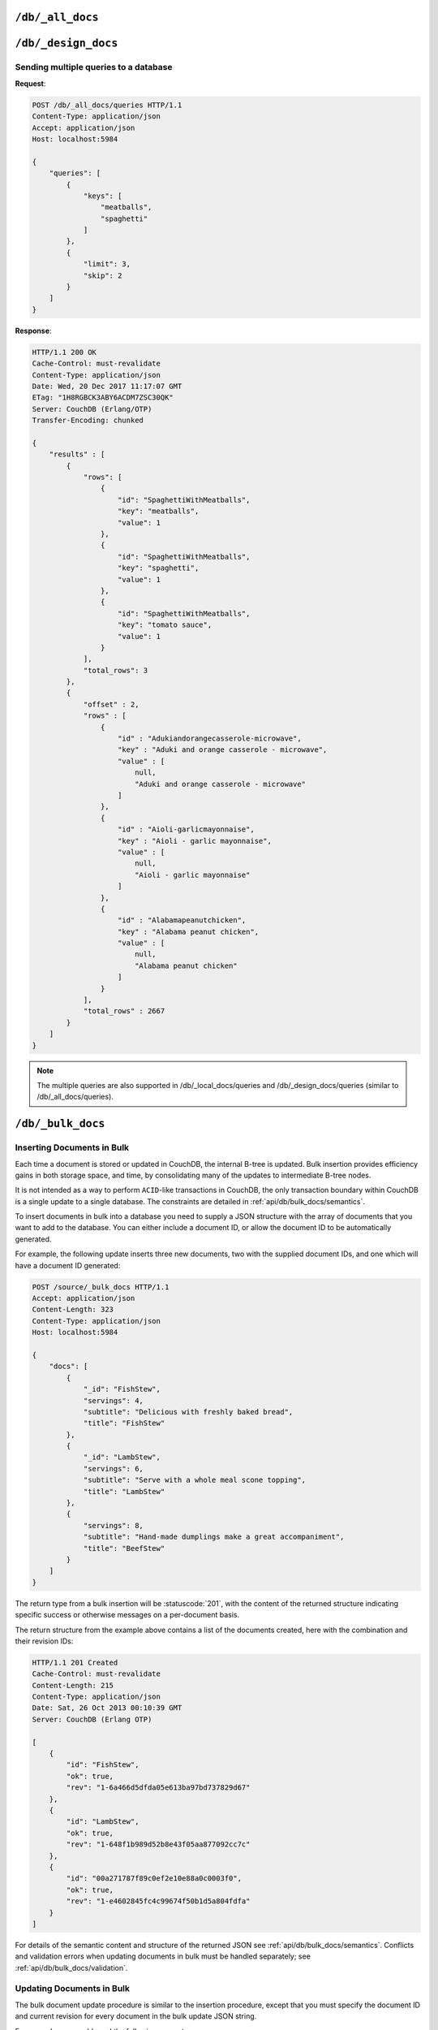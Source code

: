 .. Licensed under the Apache License, Version 2.0 (the "License"); you may not
.. use this file except in compliance with the License. You may obtain a copy of
.. the License at
..
..   http://www.apache.org/licenses/LICENSE-2.0
..
.. Unless required by applicable law or agreed to in writing, software
.. distributed under the License is distributed on an "AS IS" BASIS, WITHOUT
.. WARRANTIES OR CONDITIONS OF ANY KIND, either express or implied. See the
.. License for the specific language governing permissions and limitations under
.. the License.

.. _api/db/all_docs:

=================
``/db/_all_docs``
=================

.. http:get:: /{db}/_all_docs
    :synopsis: Returns a built-in view of all documents in this database

    Executes the built-in `_all_docs` :ref:`view <views>`, returning all of the
    documents in the database.  With the exception of the URL parameters
    (described below), this endpoint works identically to any other view. Refer
    to the :ref:`view endpoint <api/ddoc/view>` documentation for a complete
    description of the available query parameters and the format of the returned
    data.

    :param db: Database name

    **Request**:

    .. code-block:: http

        GET /db/_all_docs HTTP/1.1
        Accept: application/json
        Host: localhost:5984

    **Response**:

    .. code-block:: http

        HTTP/1.1 200 OK
        Cache-Control: must-revalidate
        Content-Type: application/json
        Date: Sat, 10 Aug 2013 16:22:56 GMT
        ETag: "1W2DJUZFZSZD9K78UFA3GZWB4"
        Server: CouchDB (Erlang/OTP)
        Transfer-Encoding: chunked

        {
            "offset": 0,
            "rows": [
                {
                    "id": "16e458537602f5ef2a710089dffd9453",
                    "key": "16e458537602f5ef2a710089dffd9453",
                    "value": {
                        "rev": "1-967a00dff5e02add41819138abb3284d"
                    }
                },
                {
                    "id": "a4c51cdfa2069f3e905c431114001aff",
                    "key": "a4c51cdfa2069f3e905c431114001aff",
                    "value": {
                        "rev": "1-967a00dff5e02add41819138abb3284d"
                    }
                },
                {
                    "id": "a4c51cdfa2069f3e905c4311140034aa",
                    "key": "a4c51cdfa2069f3e905c4311140034aa",
                    "value": {
                        "rev": "5-6182c9c954200ab5e3c6bd5e76a1549f"
                    }
                },
                {
                    "id": "a4c51cdfa2069f3e905c431114003597",
                    "key": "a4c51cdfa2069f3e905c431114003597",
                    "value": {
                        "rev": "2-7051cbe5c8faecd085a3fa619e6e6337"
                    }
                },
                {
                    "id": "f4ca7773ddea715afebc4b4b15d4f0b3",
                    "key": "f4ca7773ddea715afebc4b4b15d4f0b3",
                    "value": {
                        "rev": "2-7051cbe5c8faecd085a3fa619e6e6337"
                    }
                }
            ],
            "total_rows": 5
        }

.. http:post:: /{db}/_all_docs
    :synopsis: Returns certain rows from the built-in view of all documents

    The ``POST`` to ``_all_docs`` allows to specify multiple keys to be
    selected from the database. This enables you to request multiple
    documents in a single request, in place of multiple :get:`/{db}/{docid}`
    requests.

    :param db: Database name
    :<header Content-Type: :mimetype:`application/json`
    :<json array keys: Return only documents that match the specified keys.
      *Optional*
    :>header Content-Type: - :mimetype:`application/json`
    :code 200: Request completed successfully

    **Request**:

    .. code-block:: http

        POST /db/_all_docs HTTP/1.1
        Accept: application/json
        Content-Length: 70
        Content-Type: application/json
        Host: localhost:5984

        {
            "keys" : [
                "Zingylemontart",
                "Yogurtraita"
            ]
        }

    **Response**:

    .. code-block:: javascript

        {
            "total_rows" : 2666,
            "rows" : [
                {
                    "value" : {
                        "rev" : "1-a3544d296de19e6f5b932ea77d886942"
                    },
                    "id" : "Zingylemontart",
                    "key" : "Zingylemontart"
                },
                {
                    "value" : {
                        "rev" : "1-91635098bfe7d40197a1b98d7ee085fc"
                    },
                    "id" : "Yogurtraita",
                    "key" : "Yogurtraita"
                }
            ],
            "offset" : 0
        }

.. _api/db/design_docs:

====================
``/db/_design_docs``
====================

.. versionadded:: 2.2

.. http:get:: /{db}/_design_docs
    :synopsis: Returns a built-in view of all design documents in this database

    Returns a JSON structure of all of the design documents in a given
    database. The information is returned as a JSON structure containing meta
    information about the return structure, including a list of all design
    documents and basic contents, consisting the ID, revision and key. The key
    is the from the design document's ``_id``.

    :param db: Database name
    :<header Accept: - :mimetype:`application/json`
                     - :mimetype:`text/plain`
    :query boolean conflicts: Includes `conflicts` information in response.
      Ignored if `include_docs` isn't ``true``. Default is ``false``.
    :query boolean descending: Return the design documents in descending by
      key order. Default is ``false``.
    :query string endkey: Stop returning records when the specified key is
      reached. *Optional*.
    :query string end_key: Alias for `endkey` param.
    :query string endkey_docid: Stop returning records when the specified
        design document ID is reached. *Optional*.
    :query string end_key_doc_id: Alias for `endkey_docid` param.
    :query boolean include_docs: Include the full content of the design
      documents in the return. Default is ``false``.
    :query boolean inclusive_end: Specifies whether the specified end key
      should be included in the result. Default is ``true``.
    :query string key: Return only design documents that match the specified
      key. *Optional*.
    :query string keys: Return only design documents that match the specified
      keys. *Optional*.
    :query number limit: Limit the number of the returned design documents to
      the specified number. *Optional*.
    :query number skip: Skip this number of records before starting to return
      the results. Default is ``0``.
    :query string startkey: Return records starting with the specified key.
      *Optional*.
    :query string start_key: Alias for `startkey` param.
    :query string startkey_docid: Return records starting with the specified
      design document ID. *Optional*.
    :query string start_key_doc_id: Alias for `startkey_docid` param.
    :query boolean update_seq: Response includes an ``update_seq`` value
      indicating which sequence id of the underlying database the view
      reflects. Default is ``false``.
    :>header Content-Type: - :mimetype:`application/json`
                           - :mimetype:`text/plain; charset=utf-8`
    :>header ETag: Response signature
    :>json number offset: Offset where the design document list started
    :>json array rows: Array of view row objects. By default the information
      returned contains only the design document ID and revision.
    :>json number total_rows: Number of design documents in the database. Note
      that this is not the number of rows returned in the actual query.
    :>json number update_seq: Current update sequence for the database
    :code 200: Request completed successfully

    **Request**:

    .. code-block:: http

        GET /db/_design_docs HTTP/1.1
        Accept: application/json
        Host: localhost:5984

    **Response**:

    .. code-block:: http

        HTTP/1.1 200 OK
        Cache-Control: must-revalidate
        Content-Type: application/json
        Date: Sat, 23 Dec 2017 16:22:56 GMT
        ETag: "1W2DJUZFZSZD9K78UFA3GZWB4"
        Server: CouchDB (Erlang/OTP)
        Transfer-Encoding: chunked

        {
            "offset": 0,
            "rows": [
                {
                    "id": "_design/ddoc01",
                    "key": "_design/ddoc01",
                    "value": {
                        "rev": "1-7407569d54af5bc94c266e70cbf8a180"
                    }
                },
                {
                    "id": "_design/ddoc02",
                    "key": "_design/ddoc02",
                    "value": {
                        "rev": "1-d942f0ce01647aa0f46518b213b5628e"
                    }
                },
                {
                    "id": "_design/ddoc03",
                    "key": "_design/ddoc03",
                    "value": {
                        "rev": "1-721fead6e6c8d811a225d5a62d08dfd0"
                    }
                },
                {
                    "id": "_design/ddoc04",
                    "key": "_design/ddoc04",
                    "value": {
                        "rev": "1-32c76b46ca61351c75a84fbcbceece2f"
                    }
                },
                {
                    "id": "_design/ddoc05",
                    "key": "_design/ddoc05",
                    "value": {
                        "rev": "1-af856babf9cf746b48ae999645f9541e"
                    }
                }
            ],
            "total_rows": 5
        }

.. http:post:: /{db}/_design_docs
    :synopsis: Returns certain rows from the built-in view of all design
      documents

    The ``POST`` to ``_design_docs`` allows to specify multiple keys to be
    selected from the database. This enables you to request multiple
    design documents in a single request, in place of multiple
    :get:`/{db}/{docid}` requests.

    The request body should contain a list of the keys to be returned as an
    array to a ``keys`` object. For example:

    .. code-block:: http

        POST /db/_all_docs HTTP/1.1
        Accept: application/json
        Content-Length: 70
        Content-Type: application/json
        Host: localhost:5984

        {
            "keys" : [
                "_design/ddoc02",
                "_design/ddoc05"
            ]
        }

    The returned JSON is the all documents structure, but with only the
    selected keys in the output:

    .. code-block:: javascript

        {
            "total_rows" : 5,
            "rows" : [
                {
                    "value" : {
                        "rev" : "1-d942f0ce01647aa0f46518b213b5628e"
                    },
                    "id" : "_design/ddoc02",
                    "key" : "_design/ddoc02"
                },
                {
                    "value" : {
                        "rev" : "1-af856babf9cf746b48ae999645f9541e"
                    },
                    "id" : "_design/ddoc05",
                    "key" : "_design/ddoc05"
                }
            ],
            "offset" : 0
        }

Sending multiple queries to a database
======================================

.. versionadded:: 2.2

.. http:post:: /{db}/_all_docs/queries
    :synopsis: Returns results for the specified queries

    Executes multiple specified built-in view queries of all documents in this
    database. This enables you to request multiple queries in a single
    request, in place of multiple :post:`/{db}/_all_docs` requests.

    :param db: Database name

    :<header Content-Type: - :mimetype:`application/json`
    :<header Accept: - :mimetype:`application/json`

    :<json queries: An array of query objects with fields for the
        parameters of each individual view query to be executed. The field names
        and their meaning are the same as the query parameters of a
        regular :ref:`_all_docs request <api/db/all_docs>`.

    :>header Content-Type: - :mimetype:`application/json`
                           - :mimetype:`text/plain; charset=utf-8`
    :>header ETag: Response signature
    :>header Transfer-Encoding: ``chunked``

    :>json array results: An array of result objects - one for each query. Each
        result object contains the same fields as the response to a regular
        :ref:`_all_docs request <api/db/all_docs>`.

    :code 200: Request completed successfully
    :code 400: Invalid request
    :code 401: Read permission required
    :code 404: Specified database is missing
    :code 500: Query execution error

**Request**:

.. code-block:: http

    POST /db/_all_docs/queries HTTP/1.1
    Content-Type: application/json
    Accept: application/json
    Host: localhost:5984

    {
        "queries": [
            {
                "keys": [
                    "meatballs",
                    "spaghetti"
                ]
            },
            {
                "limit": 3,
                "skip": 2
            }
        ]
    }

**Response**:

.. code-block:: http

    HTTP/1.1 200 OK
    Cache-Control: must-revalidate
    Content-Type: application/json
    Date: Wed, 20 Dec 2017 11:17:07 GMT
    ETag: "1H8RGBCK3ABY6ACDM7ZSC30QK"
    Server: CouchDB (Erlang/OTP)
    Transfer-Encoding: chunked

    {
        "results" : [
            {
                "rows": [
                    {
                        "id": "SpaghettiWithMeatballs",
                        "key": "meatballs",
                        "value": 1
                    },
                    {
                        "id": "SpaghettiWithMeatballs",
                        "key": "spaghetti",
                        "value": 1
                    },
                    {
                        "id": "SpaghettiWithMeatballs",
                        "key": "tomato sauce",
                        "value": 1
                    }
                ],
                "total_rows": 3
            },
            {
                "offset" : 2,
                "rows" : [
                    {
                        "id" : "Adukiandorangecasserole-microwave",
                        "key" : "Aduki and orange casserole - microwave",
                        "value" : [
                            null,
                            "Aduki and orange casserole - microwave"
                        ]
                    },
                    {
                        "id" : "Aioli-garlicmayonnaise",
                        "key" : "Aioli - garlic mayonnaise",
                        "value" : [
                            null,
                            "Aioli - garlic mayonnaise"
                        ]
                    },
                    {
                        "id" : "Alabamapeanutchicken",
                        "key" : "Alabama peanut chicken",
                        "value" : [
                            null,
                            "Alabama peanut chicken"
                        ]
                    }
                ],
                "total_rows" : 2667
            }
        ]
    }

.. Note::
    The multiple queries are also supported in /db/_local_docs/queries and
    /db/_design_docs/queries (similar to /db/_all_docs/queries).

.. _api/db/bulk_docs:

==================
``/db/_bulk_docs``
==================

.. http:post:: /{db}/_bulk_docs
    :synopsis: Inserts or updates multiple documents in to the database in
               a single request

    The bulk document API allows you to create and update multiple documents
    at the same time within a single request. The basic operation is similar
    to creating or updating a single document, except that you batch the
    document structure and information.

    When creating new documents the document ID (``_id``) is optional.

    For updating existing documents, you must provide the document ID, revision
    information (``_rev``), and new document values.

    In case of batch deleting documents all fields as document ID, revision
    information and deletion status (``_deleted``) are required.

    :param db: Database name
    :<header Accept: - :mimetype:`application/json`
                     - :mimetype:`text/plain`
    :<header Content-Type: :mimetype:`application/json`
    :<header X-Couch-Full-Commit: Overrides server's
      :config:option:`commit policy <couchdb/delayed_commits>`. Possible values
      are: ``false`` and ``true``. *Optional*
    :<json array docs: List of documents objects
    :<json boolean new_edits: If ``false``, prevents the database from
      assigning them new revision IDs. Default is ``true``. *Optional*
    :>header Content-Type: - :mimetype:`application/json`
                           - :mimetype:`text/plain; charset=utf-8`
    :>jsonarr string id: Document ID
    :>jsonarr string rev: New document revision token. Available
      if document has saved without errors. *Optional*
    :>jsonarr string error: Error type. *Optional*
    :>jsonarr string reason: Error reason. *Optional*
    :code 201: Document(s) have been created or updated
    :code 400: The request provided invalid JSON data
    :code 417: Occurs when at least one document was rejected by a
     :ref:`validation function <vdufun>`

    **Request**:

    .. code-block:: http

        POST /db/_bulk_docs HTTP/1.1
        Accept: application/json
        Content-Length: 109
        Content-Type:application/json
        Host: localhost:5984

        {
            "docs": [
                {
                    "_id": "FishStew"
                },
                {
                    "_id": "LambStew",
                    "_rev": "2-0786321986194c92dd3b57dfbfc741ce",
                    "_deleted": true
                }
            ]
        }

    **Response**:

    .. code-block:: http

        HTTP/1.1 201 Created
        Cache-Control: must-revalidate
        Content-Length: 144
        Content-Type: application/json
        Date: Mon, 12 Aug 2013 00:15:05 GMT
        Server: CouchDB (Erlang/OTP)

        [
            {
                "ok": true,
                "id": "FishStew",
                "rev":" 1-967a00dff5e02add41819138abb3284d"
            },
            {
                "ok": true,
                "id": "LambStew",
                "rev": "3-f9c62b2169d0999103e9f41949090807"
            }
        ]

Inserting Documents in Bulk
===========================

Each time a document is stored or updated in CouchDB, the internal B-tree
is updated. Bulk insertion provides efficiency gains in both storage space,
and time, by consolidating many of the updates to intermediate B-tree nodes.

It is not intended as a way to perform ``ACID``-like transactions in CouchDB,
the only transaction boundary within CouchDB is a single update to a single
database. The constraints are detailed in :ref:`api/db/bulk_docs/semantics`.

To insert documents in bulk into a database you need to supply a JSON
structure with the array of documents that you want to add to the database.
You can either include a document ID, or allow the document ID to be
automatically generated.

For example, the following update inserts three new documents, two with the
supplied document IDs, and one which will have a document ID generated:

.. code-block:: http

    POST /source/_bulk_docs HTTP/1.1
    Accept: application/json
    Content-Length: 323
    Content-Type: application/json
    Host: localhost:5984

    {
        "docs": [
            {
                "_id": "FishStew",
                "servings": 4,
                "subtitle": "Delicious with freshly baked bread",
                "title": "FishStew"
            },
            {
                "_id": "LambStew",
                "servings": 6,
                "subtitle": "Serve with a whole meal scone topping",
                "title": "LambStew"
            },
            {
                "servings": 8,
                "subtitle": "Hand-made dumplings make a great accompaniment",
                "title": "BeefStew"
            }
        ]
    }

The return type from a bulk insertion will be :statuscode:`201`,
with the content of the returned structure indicating specific success
or otherwise messages on a per-document basis.

The return structure from the example above contains a list of the
documents created, here with the combination and their revision IDs:

.. code-block:: http

    HTTP/1.1 201 Created
    Cache-Control: must-revalidate
    Content-Length: 215
    Content-Type: application/json
    Date: Sat, 26 Oct 2013 00:10:39 GMT
    Server: CouchDB (Erlang OTP)

    [
        {
            "id": "FishStew",
            "ok": true,
            "rev": "1-6a466d5dfda05e613ba97bd737829d67"
        },
        {
            "id": "LambStew",
            "ok": true,
            "rev": "1-648f1b989d52b8e43f05aa877092cc7c"
        },
        {
            "id": "00a271787f89c0ef2e10e88a0c0003f0",
            "ok": true,
            "rev": "1-e4602845fc4c99674f50b1d5a804fdfa"
        }
    ]

For details of the semantic content and structure of the returned JSON see
:ref:`api/db/bulk_docs/semantics`. Conflicts and validation errors when
updating documents in bulk must be handled separately; see
:ref:`api/db/bulk_docs/validation`.

Updating Documents in Bulk
==========================

The bulk document update procedure is similar to the insertion
procedure, except that you must specify the document ID and current
revision for every document in the bulk update JSON string.

For example, you could send the following request:

.. code-block:: http

    POST /recipes/_bulk_docs HTTP/1.1
    Accept: application/json
    Content-Length: 464
    Content-Type: application/json
    Host: localhost:5984

    {
        "docs": [
            {
                "_id": "FishStew",
                "_rev": "1-6a466d5dfda05e613ba97bd737829d67",
                "servings": 4,
                "subtitle": "Delicious with freshly baked bread",
                "title": "FishStew"
            },
            {
                "_id": "LambStew",
                "_rev": "1-648f1b989d52b8e43f05aa877092cc7c",
                "servings": 6,
                "subtitle": "Serve with a whole meal scone topping",
                "title": "LambStew"
            },
            {
                "_id": "BeefStew",
                "_rev": "1-e4602845fc4c99674f50b1d5a804fdfa",
                "servings": 8,
                "subtitle": "Hand-made dumplings make a great accompaniment",
                "title": "BeefStew"
            }
        ]
    }

The return structure is the JSON of the updated documents, with the new
revision and ID information:

.. code-block:: http

    HTTP/1.1 201 Created
    Cache-Control: must-revalidate
    Content-Length: 215
    Content-Type: application/json
    Date: Sat, 26 Oct 2013 00:10:39 GMT
    Server: CouchDB (Erlang OTP)

    [
        {
            "id": "FishStew",
            "ok": true,
            "rev": "2-2bff94179917f1dec7cd7f0209066fb8"
        },
        {
            "id": "LambStew",
            "ok": true,
            "rev": "2-6a7aae7ac481aa98a2042718d09843c4"
        },
        {
            "id": "BeefStew",
            "ok": true,
            "rev": "2-9801936a42f06a16f16c30027980d96f"
        }
    ]

You can optionally delete documents during a bulk update by adding the
``_deleted`` field with a value of ``true`` to each document ID/revision
combination within the submitted JSON structure.

The return type from a bulk insertion will be :statuscode:`201`, with the
content of the returned structure indicating specific success or otherwise
messages on a per-document basis.

The content and structure of the returned JSON will depend on the transaction
semantics being used for the bulk update; see :ref:`api/db/bulk_docs/semantics`
for more information. Conflicts and validation errors when updating documents
in bulk must be handled separately; see :ref:`api/db/bulk_docs/validation`.

.. _api/db/bulk_docs/semantics:

Bulk Documents Transaction Semantics
====================================

Bulk document operations are **non-atomic**. This means that CouchDB does not
guarantee that any individual document included in the bulk update (or insert)
will be saved when you send the request. The response will contain the list of
documents successfully inserted or updated during the process. In the event of
a crash, some of the documents may have been successfully saved, while others
lost.

The response structure will indicate whether the document was updated by
supplying the new ``_rev`` parameter indicating a new document revision was
created. If the update failed, you will get an ``error`` of type ``conflict``.
For example:

   .. code-block:: javascript

       [
           {
               "id" : "FishStew",
               "error" : "conflict",
               "reason" : "Document update conflict."
           },
           {
               "id" : "LambStew",
               "error" : "conflict",
               "reason" : "Document update conflict."
           },
           {
               "id" : "BeefStew",
               "error" : "conflict",
               "reason" : "Document update conflict."
           }
       ]

In this case no new revision has been created and you will need to submit the
document update, with the correct revision tag, to update the document.

Replication of documents is independent of the type of insert or update.
The documents and revisions created during a bulk insert or update are
replicated in the same way as any other document.

.. _api/db/bulk_docs/validation:

Bulk Document Validation and Conflict Errors
============================================

The JSON returned by the ``_bulk_docs`` operation consists of an array
of JSON structures, one for each document in the original submission.
The returned JSON structure should be examined to ensure that all of the
documents submitted in the original request were successfully added to
the database.

When a document (or document revision) is not correctly committed to the
database because of an error, you should check the ``error`` field to
determine error type and course of action. Errors will be one of the
following type:

-  **conflict**

   The document as submitted is in conflict. The new revision will not have been
   created and you will need to re-submit the document to the database.

   Conflict resolution of documents added using the bulk docs interface
   is identical to the resolution procedures used when resolving
   conflict errors during replication.

-  **forbidden**

   Entries with this error type indicate that the validation routine
   applied to the document during submission has returned an error.

   For example, if your :ref:`validation routine <vdufun>` includes
   the following:

   .. code-block:: javascript

       throw({forbidden: 'invalid recipe ingredient'});

   The error response returned will be:

   .. code-block:: http

       HTTP/1.1 417 Expectation Failed
       Cache-Control: must-revalidate
       Content-Length: 120
       Content-Type: application/json
       Date: Sat, 26 Oct 2013 00:05:17 GMT
       Server: CouchDB (Erlang OTP)

       {
           "error": "forbidden",
           "id": "LambStew",
           "reason": "invalid recipe ingredient",
           "rev": "1-34c318924a8f327223eed702ddfdc66d"
       }
